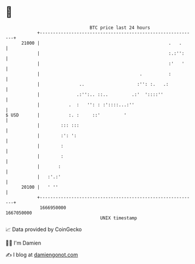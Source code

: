 * 👋

#+begin_example
                                   BTC price last 24 hours                    
               +------------------------------------------------------------+ 
         21000 |                                                 .   .      | 
               |                                                 :.:'':     | 
               |                                                 :'   '     | 
               |                                      .          :          | 
               |               ..                    :'': :.   .:           | 
               |              .:'':.. ::..         .:'  '::::''             | 
               |           .  :   '': : :'::::...:''                        | 
   $ USD       |           :. :     ::'         '                           | 
               |        ::: :::                                             | 
               |        :': ':                                              | 
               |        :                                                   | 
               |        :                                                   | 
               |       :                                                    | 
               |   :'.:'                                                    | 
         20100 |   ' ''                                                     | 
               +------------------------------------------------------------+ 
                1666950000                                        1667050000  
                                       UNIX timestamp                         
#+end_example
📈 Data provided by CoinGecko

🧑‍💻 I'm Damien

✍️ I blog at [[https://www.damiengonot.com][damiengonot.com]]
